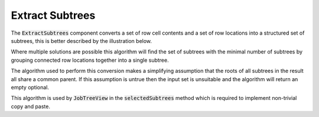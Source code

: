 .. _ExtractSubtrees:

================
Extract Subtrees
================

The :code:`ExtractSubtrees` component converts a set of row cell contents and a set of row
locations into a structured set of subtrees, this is better described by the illustration below.

.. image::  ../../images/extract_subtree.svg
   :align: center
   :width: 800px

Where multiple solutions are possible this algorithm will find the set of subtrees with
the minimal number of subtrees by grouping connected row locations together into a
single subtree.

The algorithm used to perform this conversion makes a simplifying assumption that the roots of all
subtrees in the result all share a common parent. If this assumption is untrue then the input set
is unsuitable and the algorithm will return an empty optional.

.. image::  ../../images/subtree_fail.svg
   :align: center
   :width: 800px


This algorithm is used by :code:`JobTreeView` in the :code:`selectedSubtrees` method which is
required to implement non-trivial copy and paste.
